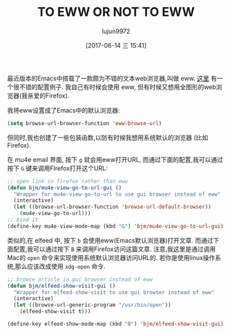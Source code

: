 #+TITLE: TO EWW OR NOT TO EWW
#+URL: http://pragmaticemacs.com/emacs/to-eww-or-not-to-eww/
#+AUTHOR: lujun9972
#+TAGS: emacs-common
#+DATE: [2017-06-14 三 15:41]
#+LANGUAGE:  zh-CN
#+OPTIONS:  H:6 num:nil toc:t \n:nil ::t |:t ^:nil -:nil f:t *:t <:nil

最近版本的Emacs中搭载了一款颇为不错的文本web浏览器,叫做 eww. [[https://github.com/dakrone/eos/blob/master/eos-web.org][这里]] 有一个很不错的配置例子. 我自己有时候会使用 eww, 但有时候又想用全图形的web浏览器(我亲爱的Firefox).

我将eww设置成了Emacs中的默认浏览器:
#+BEGIN_SRC emacs-lisp
  (setq browse-url-browser-function 'eww-browse-url)
#+END_SRC

但同时,我也创建了一些包装函数,以防有时候我想用系统默认的浏览器 (比如Firefox).

在 mu4e email 界面, 按下 =g= 就会用eww打开URL, 而通过下面的配置,我可以通过按下 =G= 键来调用FIrefox打开这个URL:
#+BEGIN_SRC emacs-lisp
  ;; open link in firefox rather than eww
  (defun bjm/mu4e-view-go-to-url-gui ()
    "Wrapper for mu4e-view-go-to-url to use gui browser instead of eww"
    (interactive)
    (let ((browse-url-browser-function 'browse-url-default-browser))
      (mu4e-view-go-to-url)))
  ;; bind it
  (define-key mu4e-view-mode-map (kbd "G") 'bjm/mu4e-view-go-to-url-gui)
#+END_SRC

类似的,在 elfeed 中, 按下 =b= 会使用eww(Emacs默认浏览器)打开文章. 而通过下面配置,我可以通过按下 =B= 来调用Firefox访问这篇文章. 
注意,我这里是通过调用Mac的 =open= 命令来实现使用系统默认浏览器访问URL的. 
若你是使用linux操作系统,那么应该改成使用 =xdg-open= 命令.
#+BEGIN_SRC emacs-lisp
  ;; browse article in gui browser instead of eww
  (defun bjm/elfeed-show-visit-gui ()
    "Wrapper for elfeed-show-visit to use gui browser instead of eww"
    (interactive)
    (let ((browse-url-generic-program "/usr/bin/open"))
      (elfeed-show-visit t)))

  (define-key elfeed-show-mode-map (kbd "B") 'bjm/elfeed-show-visit-gui)
#+END_SRC
